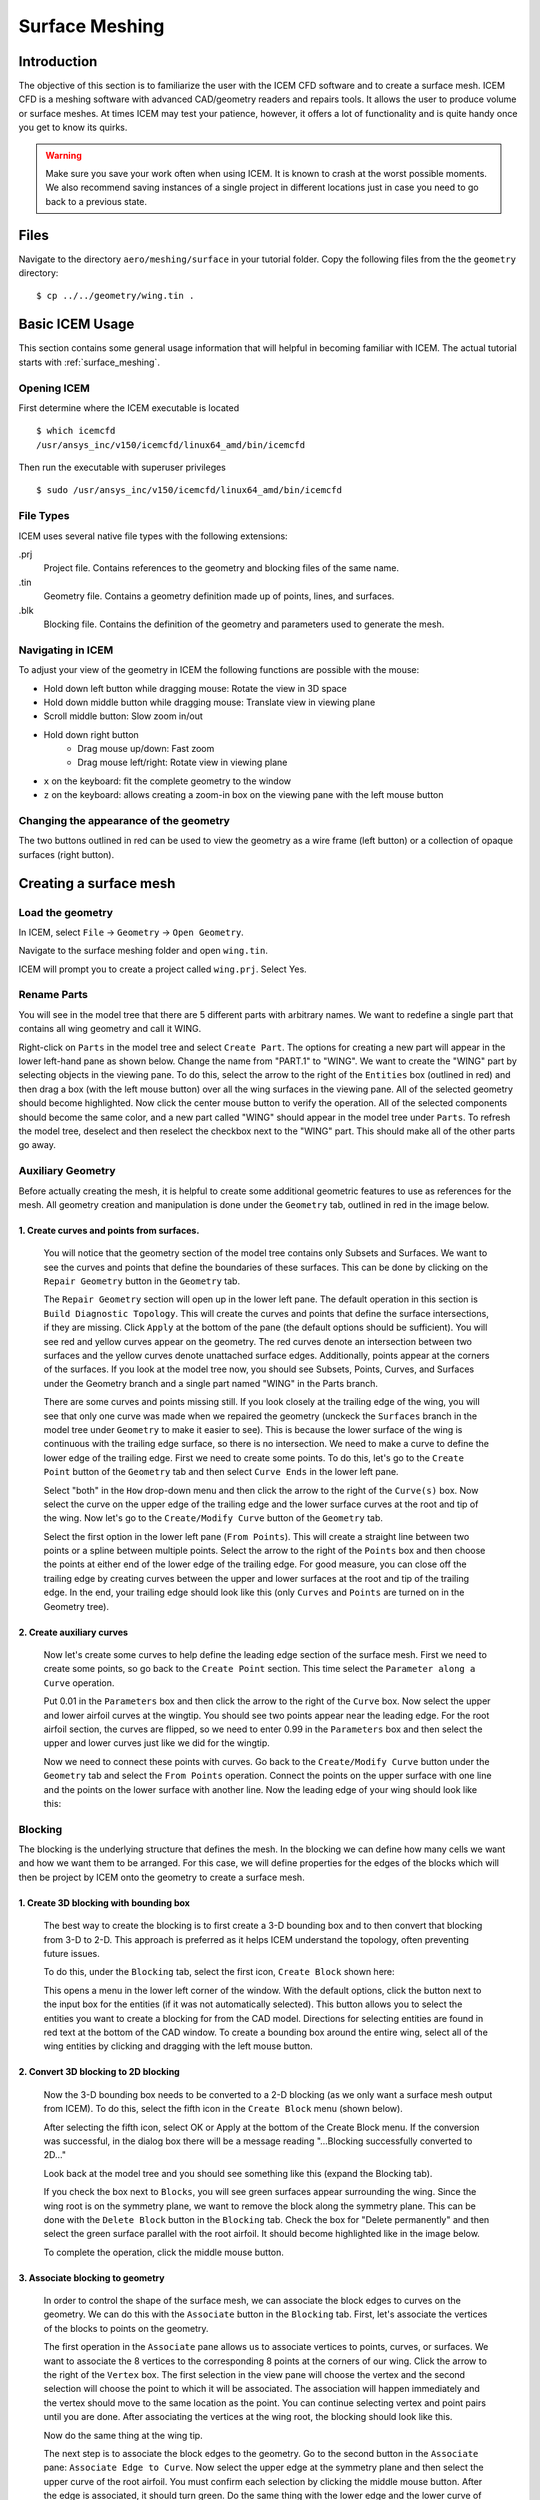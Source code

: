 
.. centered::
    :ref:`aero_pygeo` | :ref:`aero_pyhyp`

.. _aero_icem:

***************
Surface Meshing
***************

Introduction
================================================================================
The objective of this section is to familiarize the user with the ICEM CFD software and to create a surface mesh.
ICEM CFD is a meshing software with advanced CAD/geometry readers and repairs tools.
It allows the user to produce volume or surface meshes.
At times ICEM may test your patience, however, it offers a lot of functionality and is quite handy once you get to know its quirks.

.. warning:: Make sure you save your work often when using ICEM. It is known to crash at the worst possible moments. We also recommend saving instances of a single project in different locations just in case you need to go back to a previous state.

Files
================================================================================
Navigate to the directory ``aero/meshing/surface`` in your tutorial folder.
Copy the following files from the the ``geometry`` directory:
::

    $ cp ../../geometry/wing.tin .

Basic ICEM Usage
================================================================================
This section contains some general usage information that will helpful in becoming familiar with ICEM.
The actual tutorial starts with :ref:`surface_meshing`.

Opening ICEM
------------
First determine where the ICEM executable is located
::

    $ which icemcfd
    /usr/ansys_inc/v150/icemcfd/linux64_amd/bin/icemcfd

Then run the executable with superuser privileges
::

    $ sudo /usr/ansys_inc/v150/icemcfd/linux64_amd/bin/icemcfd

File Types
----------
ICEM uses several native file types with the following extensions:

.prj
    Project file. Contains references to the geometry and blocking files of the same name.

.tin
    Geometry file. Contains a geometry definition made up of points, lines, and surfaces.

.blk
    Blocking file. Contains the definition of the geometry and parameters used to generate the mesh.

Navigating in ICEM
------------------
To adjust your view of the geometry in ICEM the following functions are possible with the mouse:

- Hold down left button while dragging mouse: Rotate the view in 3D space
- Hold down middle button while dragging mouse: Translate view in viewing plane
- Scroll middle button: Slow zoom in/out
- Hold down right button
    - Drag mouse up/down: Fast zoom
    - Drag mouse left/right: Rotate view in viewing plane
- ``x`` on the keyboard: fit the complete geometry to the window
- ``z`` on the keyboard: allows creating a zoom-in box on the viewing pane with the left mouse button
.. _icem_appearance:

Changing the appearance of the geometry
---------------------------------------
.. image:: images/icem_AppearanceButtons.png
   :scale: 80

The two buttons outlined in red can be used to view the geometry as a wire frame (left button) or a collection of opaque surfaces (right button).

.. _surface_meshing:

Creating a surface mesh
================================================================================

Load the geometry
-----------------
In ICEM, select ``File`` → ``Geometry`` → ``Open Geometry``.

Navigate to the surface meshing folder and open ``wing.tin``.

ICEM will prompt you to create a project called ``wing.prj``. Select Yes.

Rename Parts
------------
You will see in the model tree that there are 5 different parts with arbitrary names.
We want to redefine a single part that contains all wing geometry and call it WING.

.. image:: images/icem_ModelTree1.png
   :scale: 80

Right-click on ``Parts`` in the model tree and select ``Create Part``.
The options for creating a new part will appear in the lower left-hand pane as shown below.
Change the name from "PART.1" to "WING".
We want to create the "WING" part by selecting objects in the viewing pane.
To do this, select the arrow to the right of the ``Entities`` box (outlined in red) and then drag a box (with the left mouse button) over all the wing surfaces in the viewing pane.
All of the selected geometry should become highlighted.
Now click the center mouse button to verify the operation.
All of the selected components should become the same color, and a new part called "WING" should appear in the model tree under ``Parts``.
To refresh the model tree, deselect and then reselect the checkbox next to the "WING" part.
This should make all of the other parts go away.

.. image:: images/icem_CreatePart.png
   :scale: 80

Auxiliary Geometry
------------------
Before actually creating the mesh, it is helpful to create some additional geometric features to use as references for the mesh.
All geometry creation and manipulation is done under the ``Geometry`` tab, outlined in red in the image below.

.. image:: images/icem_TabGeometry.png
   :scale: 80

1. Create curves and points from surfaces.
~~~~~~~~~~~~~~~~~~~~~~~~~~~~~~~~~~~~~~~~~~
    You will notice that the geometry section of the model tree contains only Subsets and Surfaces.
    We want to see the curves and points that define the boundaries of these surfaces.
    This can be done by clicking on the ``Repair Geometry`` button in the ``Geometry`` tab.

    The ``Repair Geometry`` section will open up in the lower left pane.
    The default operation in this section is ``Build Diagnostic Topology``.
    This will create the curves and points that define the surface intersections, if they are missing.
    Click ``Apply`` at the bottom of the pane (the default options should be sufficient).
    You will see red and yellow curves appear on the geometry.
    The red curves denote an intersection between two surfaces and the yellow curves denote unattached surface edges.
    Additionally, points appear at the corners of the surfaces.
    If you look at the model tree now, you should see Subsets, Points, Curves, and Surfaces under the Geometry branch and a single part named "WING" in the Parts branch.

    .. image:: images/icem_ModelTree2.png
       :scale: 80

    There are some curves and points missing still.
    If you look closely at the trailing edge of the wing, you will see that only one curve was made when we repaired the geometry (unckeck the ``Surfaces`` branch in the model tree under ``Geometry`` to make it easier to see).
    This is because the lower surface of the wing is continuous with the trailing edge surface, so there is no intersection.
    We need to make a curve to define the lower edge of the trailing edge.
    First we need to create some points.
    To do this, let's go to the ``Create Point`` button of the ``Geometry`` tab and then select ``Curve Ends`` in the lower left pane.

    .. image:: images/icem_PointsCurveEnds.png
       :scale: 80

    Select "both" in the ``How`` drop-down menu and then click the arrow to the right of the ``Curve(s)`` box.
    Now select the curve on the upper edge of the trailing edge and the lower surface curves at the root and tip of the wing.
    Now let's go to the ``Create/Modify Curve`` button of the ``Geometry`` tab.

    .. image:: images/icem_CurveFromPoints.png
       :scale: 80

    Select the first option in the lower left pane (``From Points``).
    This will create a straight line between two points or a spline between multiple points.
    Select the arrow to the right of the ``Points`` box and then choose the points at either end of the lower edge of the trailing edge.
    For good measure, you can close off the trailing edge by creating curves between the upper and lower surfaces at the root and tip of the trailing edge.
    In the end, your trailing edge should look like this (only ``Curves`` and ``Points`` are turned on in the Geometry tree).

    .. image:: images/icem_TrailingEdgeCurves.png
       :scale: 30

2. Create auxiliary curves
~~~~~~~~~~~~~~~~~~~~~~~~~~
    Now let's create some curves to help define the leading edge section of the surface mesh.
    First we need to create some points, so go back to the ``Create Point`` section.
    This time select the ``Parameter along a Curve`` operation.

    .. image:: images/icem_PointsParameter.png
       :scale: 80

    Put 0.01 in the ``Parameters`` box and then click the arrow to the right of the ``Curve`` box.
    Now select the upper and lower airfoil curves at the wingtip.
    You should see two points appear near the leading edge.
    For the root airfoil section, the curves are flipped, so we need to enter 0.99 in the ``Parameters`` box and then select the upper and lower curves just like we did for the wingtip.

    Now we need to connect these points with curves.
    Go back to the ``Create/Modify Curve`` button under the ``Geometry`` tab and select the ``From Points`` operation.
    Connect the points on the upper surface with one line and the points on the lower surface with another line.
    Now the leading edge of your wing should look like this:

    .. image:: images/icem_LeadingEdgeCurves.png
       :scale: 30

Blocking
--------
The blocking is the underlying structure that defines the mesh.
In the blocking we can define how many cells we want and how we want them to be arranged.
For this case, we will define properties for the edges of the blocks which will then be project by ICEM onto the geometry to create a surface mesh.

1. Create 3D blocking with bounding box
~~~~~~~~~~~~~~~~~~~~~~~~~~~~~~~~~~~~~~~
    The best way to create the blocking is to first create a 3-D bounding box and to then convert that blocking from 3-D to 2-D.
    This approach is preferred as it helps ICEM understand the topology, often preventing future issues.

    To do this, under the ``Blocking`` tab, select the first icon, ``Create Block`` shown here:

    .. image:: images/icem_TabBlocking.png
        :scale: 80

    This opens a menu in the lower left corner of the window.
    With the default options, click the button next to the input box for the entities (if it was not automatically selected).
    This button allows you to select the entities you want to create a blocking for from the CAD model.
    Directions for selecting entities are found in red text at the bottom of the CAD window.
    To create a bounding box around the entire wing, select all of the wing entities by clicking and dragging with the left mouse button.


    .. image:: images/icem_CreateBlock.png
        :scale: 80

2. Convert 3D blocking to 2D blocking
~~~~~~~~~~~~~~~~~~~~~~~~~~~~~~~~~~~~~
    Now the 3-D bounding box needs to be converted to a 2-D blocking (as we only want a surface mesh output from ICEM).
    To do this, select the fifth icon in the ``Create Block`` menu (shown below).

    .. image:: images/icem_Blocking3Dto2D.png
        :scale: 80

    After selecting the fifth icon, select OK or Apply at the bottom of the Create Block menu.
    If the conversion was successful, in the dialog box there will be a message reading "...Blocking successfully converted to 2D..."

    Look back at the model tree and you should see something like this (expand the Blocking tab).

    .. image:: images/icem_ModelTree3.png
        :scale: 80

    If you check the box next to ``Blocks``, you will see green surfaces appear surrounding the wing.
    Since the wing root is on the symmetry plane, we want to remove the block along the symmetry plane.
    This can be done with the ``Delete Block`` button in the ``Blocking`` tab.
    Check the box for "Delete permanently" and then select the green surface parallel with the root airfoil.
    It should become highlighted like in the image below.

    .. image:: images/icem_DeleteBlock.png
        :scale: 30

    To complete the operation, click the middle mouse button.

3. Associate blocking to geometry
~~~~~~~~~~~~~~~~~~~~~~~~~~~~~~~~~
    In order to control the shape of the surface mesh, we can associate the block edges to curves on the geometry.
    We can do this with the ``Associate`` button in the ``Blocking`` tab.
    First, let's associate the vertices of the blocks to points on the geometry.

    .. image:: images/icem_AssociateVertex.png
        :scale: 80

    The first operation in the ``Associate`` pane allows us to associate vertices to points, curves, or surfaces.
    We want to associate the 8 vertices to the corresponding 8 points at the corners of our wing.
    Click the arrow to the right of the ``Vertex`` box.
    The first selection in the view pane will choose the vertex and the second selection will choose the point to which it will be associated.
    The association will happen immediately and the vertex should move to the same location as the point.
    You can continue selecting vertex and point pairs until you are done.
    After associating the vertices at the wing root, the blocking should look like this.

    .. image:: images/icem_AssociatedVertices.png
        :scale: 30

    Now do the same thing at the wing tip.

    The next step is to associate the block edges to the geometry.
    Go to the second button in the ``Associate`` pane: ``Associate Edge to Curve``.
    Now select the upper edge at the symmetry plane and then select the upper curve of the root airfoil.
    You must confirm each selection by clicking the middle mouse button.
    After the edge is associated, it should turn green.
    Do the same thing with the lower edge and the lower curve of the root airfoil.
    For the vertical edge at the leading edge of the root, we need to associate to both the upper and lower root airfoil curves.
    First select the edge and confirm, and then select both airfoil curves and confirm.
    Do the same for the wingtip.

    Let's check out the state of the mesh at this point.
    We can view the mesh by checking the box next to ``Pre-Mesh`` in the ``Geometry`` branch of the model tree.
    If you are in wire mesh view, switch to a solid surface view (see :ref:`icem_appearance`).
    You will see that the mesh is collapsed in on itself (don't worry, we'll fix it in the next step).

4. Split and adjust edges
~~~~~~~~~~~~~~~~~~~~~~~~~
    To remedy the collapsed mesh, we need to create some control points along the edges.

    .. image:: images/icem_EditEdge.png
        :scale: 80

    Go to the ``Edit Edge`` button in the ``Blocking`` tab.
    Under the ``Split Edge`` operation, choose the "Linear" method.
    Then click the arrow to the right of the ``Edge`` box and select the upper horizontal edge at the symmetry plane.
    Immediately, a point will snap to the associated curve (make sure you drag it up to the upper curve of the airfoil before you let go).
    Once you let go of the mouse button, a dialog box will pop up with the following message:

    .. image:: images/icem_UpdatePreMesh.png
        :scale: 80

    Select "Yes" and you will see the mesh snap up to the upper surface.
    Do the same for the wingtip.

    At this point we will have a very coarse discretization of the wing surface that looks like the following at the wingtip.

    .. image:: images/icem_BeforeMesh.png
        :scale: 40

    Un-check ``Pre-Mesh`` in the model tree to avoid the recompute mesh dialog box popping up at each step.

5. Define edge properties
~~~~~~~~~~~~~~~~~~~~~~~~~
    To further refine the mesh, we need to modify some edge parameters.
    In the ``Blocking`` tab, click on the ``Pre-Mesh Params`` button (a cube with a grid).
    In the menu in the lower left corner, click on the ``Edge Params`` button under ``Meshing Parameters``.
    For the ``Edge``, select the vertical edge at the leading edge of the wingtip.
    Then type in 17 (in general this should be an odd number, 4n+1 where n is an integer so that multi-grid options can be used) for ``Nodes``, select ``Uniform`` for the ``Mesh law``, select ``Copy Parameters`` (with the default ``To All Parallel Edges`` under ``Copy``), and click ``OK``.

    .. image:: images/icem_InitialTipParams.png
        :scale: 60

    Now we will specify parameters for the edges associated with the upper and lower airfoil curves at the wingtip.
    Select the upper edge at the wingtip for ``Edge`` in the ``Pre-Mesh Params`` menu.
    Specify 161 for ``Nodes`` and select ``Hyperbolic`` for the ``Mesh law``.
    Next, to avoid large discontinuities in element size, we will select some edges to link to this edge.
    This is done by specifying edges to link to ``Sp1`` and ``Sp2``.
    The edge will have an arrow displayed on it.
    This arrow points from the vertex corresponding to ``Sp1`` to the vertex corresponding to ``Sp2``.
    Click on the box to the left of ``Sp1`` and then click on ``Select`` and select the vertical edge at the leading side of the wingtip (or the trailing edge if ``Sp1`` corresponds to the trailing edge).
    Then do the same for ``Sp2`` with the vertical edge at the trailing side of the wingtip.
    Click the box for ``Copy Parameters`` if it isn't selected by default (this will copy these settings for the three other edges at the wingtip and the root) and click ``OK``.

    Next, we will set the edge parameters for the edges running along the leading and trailing edges of the wing.
    Select the upper edge at the leading edge of the wing for ``Edge`` in the ``Pre-Mesh Params`` menu.
    Specify 161 for ``Nodes`` and select ``Uniform`` for the ``Mesh law``.
    The click on the box to the left of ``Copy Parameters`` and select ``To All Parallel Edges`` under ``Copy`` (if not already selected by default).
    At this point the pre-mesh should look like the following at the wingtip.

    .. image:: images/icem_BadMesh.png
        :scale: 60

7. Check mesh quality
~~~~~~~~~~~~~~~~~~~~~
    We can see that the above mesh is far from ideal (for example, due to the large changes in element size at the wingtip).
    We can also use the ``Pre-Mesh Quality Histogram`` tool to check the mesh quality.
    In the ``Blocking`` tab, click on the ``Pre-Mesh Quality Histogram`` button (a red Q around a cube with a grid) and then click on ``OK`` with the default settings.
    The following histogram should appear on the bottom right of the window.

    .. image:: images/icem_BadMeshQualityHisto.png
        :scale: 70

    This shows that we have a few poor quality elements (less than 0.5).
    To see the elements corresponding to a bar, click on the bar.
    Hiding the pre-mesh and then pressing ``x`` on the keyboard should show the elements.
    Showing the pre-mesh again should help see where they lie with respect to the wing.
    These happen to be at the leading edge of the wingtip.
    Also, we need to improve the quality of the mesh as the elements transition from the upper and lower surfaces of the wing to the wingtip surface.

    Taking a break at this point and reviewing the steps so far is recommended.

8. Improve mesh
~~~~~~~~~~~~~~~
    To improve the mesh, we will first split the block to gain a little more flexibility with the mesh.
    In the ``Blocking`` tab, click on the ``Split Block`` button (an axe with a cube).
    In the menu at the bottom left, also select the ``Split Block`` option (an axe with a cube).
    Click on the arrow to the right of the ``Edge`` box, then click on the upper leading edge near the wing tip, as shown below to split the block.
    
    .. image:: images/icem_SplitBlock.png
        :scale: 40

    After this, we will first change the edge parameters of the new horizontal edge at the leading side of the wing.
    Go to the ``Edge Params`` menu under ``Pre-mesh Params`` as shown earlier.
    Select the edge, enter 17 for ``Nodes``, select ``Geometric2`` for the ``Mesh law``, link ``Sp2`` to the vertical edge at the wingtip, click the box for ``Copy Parameters`` if it is not already selected by default, and accept the options.

    .. image:: images/icem_SplitBlockHorizEdge.png
        :scale: 60

    .. note:: For reference, in the menu shown above, the numbers in the gray boxes next to some items (e.g., ``Spacing 1`` and ``Spacing 2``) show the smallest values that can actually be achieved. Also, the ``linked`` numbers shown when linking edges (e.g., ``linked 22 26``) correspond to the numbers of the vertices of the edges. These numbers can be displayed by checking ``Vertices`` in the model tree and then right-clicking it and clicking on ``Numbers``. These numbers can be used to verify that the correct edges are selected while linking.
    
    Similarly, we will now set the ``Edge Params`` for the longer horizontal leading and trailing edges.
    Select the top edge at the leading side, enter 161 for ``Nodes``, select ``Hyperbolic`` for the ``Mesh law``, link ``Sp2`` to the horizontal edge closer to the wingtip that we set parameters for right before this, click the box for ``Copy Parameters`` if it is not already selected by default, and accept the options.
    At this point the mesh should look something like the following at the wingtip.
    
    .. image:: images/icem_BadMesh2.png
        :scale: 60
    
    Next, we will disassociate the edges at the wingtip from the curves we had selected in Step 3.
    In the ``Blocking`` tab, click on the ``Associate`` button, and click the  ``Disassociate from Geometry`` (a finger with an X) button in the bottom left menu.
    For ``Edges``, select both halves of the top edge at the wingtip and the bottom edge at the wingtip, and accept.

    .. image:: images/icem_Dissassociate.png
        :scale: 60

    Next, click the ``Associate edge to Surface`` button under ``Edit Associations`` then select both halves of the top edge at the wingtip and the bottom edge at the wingtip, and accept.
    
    Now we will split these edges into a lot more pieces (``Edit Edge`` in the ``Blocking`` tab, then ``Split Edge`` as described in Step 4).
    Split the top edge at the wingtip into about 6 segments and split the bottom edge at the wingtip into about 12 segments.
    For the upper chordwise edge inboard of the wingtip edge, split the edges into 2 segments.
    Splitting edges provides greater flexibility and more can be created if required.
    The following is what the edges should look like at this point.
    
    .. image:: images/icem_SplitTips.png
        :scale: 40

    The next phase will be more challenging because these edges are now associated with surfaces and moving the vertices can be tricky.
    In the ``Blocking`` tab, click on the ``Move Vertex`` button (an arrow with two vertices).
    With ``Move Vertex`` selected in the bottom left menu, click on the button to the right of ``Vertex`` and adjust the vertices of the upper and lower wingtip edges to look like the following image.
    Making ``Surfaces`` visible (as a wireframe) from the model tree should also help.
    This process will require some patience.
    Rotating the view should show if the vertices actually moved to the desired location.
    Also, the ``Fix X/Y/Z`` options in the menu can be useful to prevent the vertices from moving in unwanted directions while dragging them.

    .. image:: images/icem_TipVertices.png
        :scale: 40

    The pre-mesh should look something like the following at this point.
    
    .. image:: images/icem_BetterMesh.png
        :scale: 40

    If you see an overlapping or collapsed mesh, check the associations of the edges.
    Right click on ``Edges`` in the model tree and click on ``Show Association``.
    If an edge associated with a surface does not have an arrow pointing toward the surface, splitting and dragging should fix the problem as shown earlier in Step 4.

9. Check mesh quality again
~~~~~~~~~~~~~~~~~~~~~~~~~~~

    Using the mesh quality check, we see that we have a better quality mesh at this point (although it can certainly still be improved with more fine tuning and splitting of edges).
    
    .. image:: images/icem_BetterMeshQuality.png
        :scale: 80

10. Ensure correct block orientation
~~~~~~~~~~~~~~~~~~~~~~~~~~~~~~~~~~~~

We now have a pre-mesh defined over the surface of the wing.
Before proceeding, we need to check the orientation of the blocking.
For pyHyp to correctly extrude the mesh and for the boundary conditions to be applied properly, it is essential that the blocking is correctly oriented.
The orientation of the blocking can be checked in the ``Edit Block`` (fourth button under the ``Blocking`` tab) menu.
Within that menu, select the button with ``ijk`` and ``kji`` in the icon.
That will open the ``Change Block IJK`` sub menu, as shown below.

.. image:: images/icem_BlockOrientation.png
    :scale: 80

If the blocking faces are not shown, turn them on in the hierarchy tree.
When they are enabled and the ``Change Block IJK`` button is selected, the faces of the blocking should be red and green.
If the blocking is properly oriented, all of the green sides of the faces will be outward facing.
If any of the faces have red facing outward, select the icon in the ``Change Block IJK`` and select the face to flip.

Convert to MultiBlock Mesh
--------------------------

Converting the pre-mesh to a multiblock mesh is relatively straightforward.
Right-click on ``Pre-Mesh`` in the model tree.
In the menu that opens, select ``Convert to MultiBlock Mesh``.
A ``Mesh`` branch should then be added to the hierarchy tree.

Export the mesh
---------------

Exporting the mesh is done from the ``Output`` tab.
The first step is to select the first button, with the red toolbox.
This opens a menu where you can select the solver to export to.
For our purposes, select ``CGNS``.
At that point, the fourth and final button under the Output tab can be selected.
At the prompt, click ``Open`` to use your multiblock mesh.
Then select to use ``All`` domains of the mesh.
After that a window should come up with saving options.
All of the default options should work.
The window is shown below.

.. image:: images/icem_SaveCGNS.png
    :scale: 80

The surface mesh is now ready for use in pyHyp.

.. centered::
    :ref:`aero_pygeo` | :ref:`aero_pyhyp`
